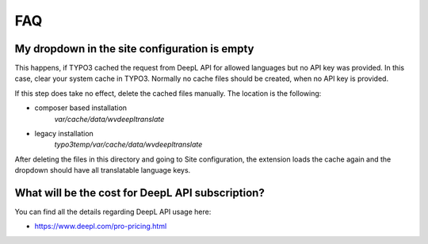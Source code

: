 ﻿..  include:: /Includes.rst.txt

..  _faq:

FAQ
===

My dropdown in the site configuration is empty
----------------------------------------------

This happens, if TYPO3 cached the request from DeepL API for allowed languages
but no API key was provided. In this case, clear your system cache in TYPO3.
Normally no cache files should be created, when no API key is provided.

If this step does take no effect, delete the cached files manually. The location
is the following:

* composer based installation
    `var/cache/data/wvdeepltranslate`
* legacy installation
    `typo3temp/var/cache/data/wvdeepltranslate`

After deleting the files in this directory and going to Site configuration, the
extension loads the cache again and the dropdown should have all translatable
language keys.

What will be the cost for DeepL API subscription?
-------------------------------------------------

You can find all the details regarding  DeepL API usage here:

*   https://www.deepl.com/pro-pricing.html
